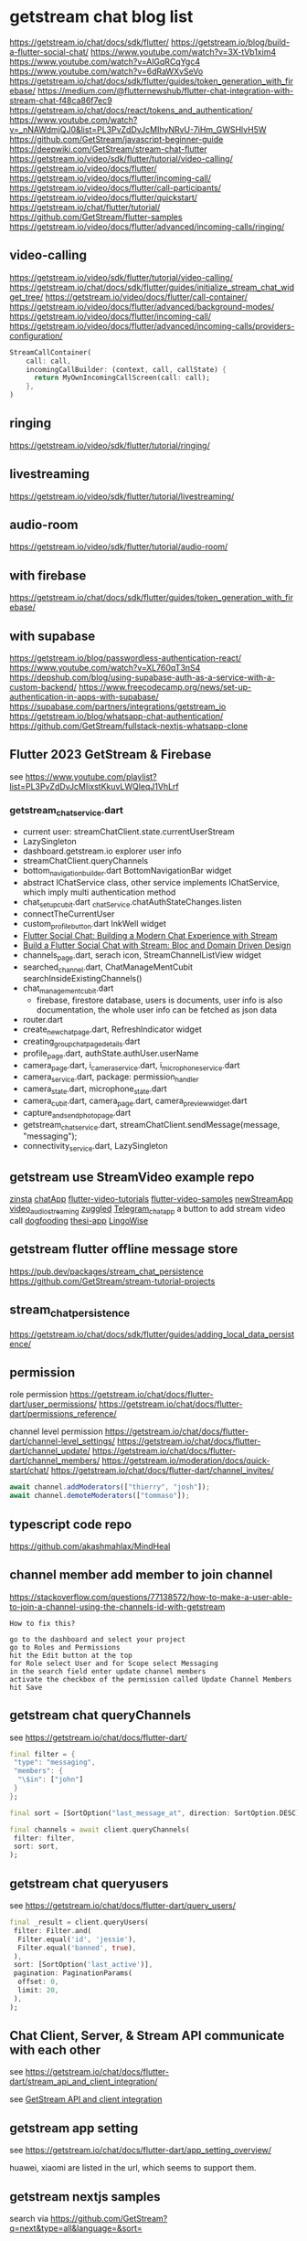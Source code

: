 * getstream chat blog list

https://getstream.io/chat/docs/sdk/flutter/
https://getstream.io/blog/build-a-flutter-social-chat/
https://www.youtube.com/watch?v=3X-tVb1xim4
https://www.youtube.com/watch?v=AlGqRCqYgc4
https://www.youtube.com/watch?v=6dRaWXvSeVo
https://getstream.io/chat/docs/sdk/flutter/guides/token_generation_with_firebase/
https://medium.com/@flutternewshub/flutter-chat-integration-with-stream-chat-f48ca86f7ec9
https://getstream.io/chat/docs/react/tokens_and_authentication/
https://www.youtube.com/watch?v=_nNAWdmjQJ0&list=PL3PvZdDvJcMIhyNRvU-7iHm_GWSHlvH5W
https://github.com/GetStream/javascript-beginner-guide
https://deepwiki.com/GetStream/stream-chat-flutter
https://getstream.io/video/sdk/flutter/tutorial/video-calling/
https://getstream.io/video/docs/flutter/
https://getstream.io/video/docs/flutter/incoming-call/
https://getstream.io/video/docs/flutter/call-participants/
https://getstream.io/video/docs/flutter/quickstart/
https://getstream.io/chat/flutter/tutorial/
https://github.com/GetStream/flutter-samples
https://getstream.io/video/docs/flutter/advanced/incoming-calls/ringing/

** video-calling
https://getstream.io/video/sdk/flutter/tutorial/video-calling/
https://getstream.io/chat/docs/sdk/flutter/guides/initialize_stream_chat_widget_tree/
https://getstream.io/video/docs/flutter/call-container/
https://getstream.io/video/docs/flutter/advanced/background-modes/
https://getstream.io/video/docs/flutter/incoming-call/
https://getstream.io/video/docs/flutter/advanced/incoming-calls/providers-configuration/

#+begin_src dart
StreamCallContainer(
    call: call,
    incomingCallBuilder: (context, call, callState) {
      return MyOwnIncomingCallScreen(call: call);
    },
)
#+end_src

** ringing
https://getstream.io/video/sdk/flutter/tutorial/ringing/

** livestreaming
https://getstream.io/video/sdk/flutter/tutorial/livestreaming/

** audio-room
https://getstream.io/video/sdk/flutter/tutorial/audio-room/

** with firebase

https://getstream.io/chat/docs/sdk/flutter/guides/token_generation_with_firebase/

** with supabase

https://getstream.io/blog/passwordless-authentication-react/
https://www.youtube.com/watch?v=XL760qT3nS4
https://depshub.com/blog/using-supabase-auth-as-a-service-with-a-custom-backend/
https://www.freecodecamp.org/news/set-up-authentication-in-apps-with-supabase/
https://supabase.com/partners/integrations/getstream_io
https://getstream.io/blog/whatsapp-chat-authentication/
https://github.com/GetStream/fullstack-nextjs-whatsapp-clone

** Flutter 2023 GetStream & Firebase

see https://www.youtube.com/playlist?list=PL3PvZdDvJcMIixstKkuvLWQleqJ1VhLrf

*** getstream_chat_service.dart
- current user: streamChatClient.state.currentUserStream
- LazySingleton
- dashboard.getstream.io explorer user info
- streamChatClient.queryChannels
- bottom_navigation_builder.dart BottomNavigationBar widget
- abstract IChatService class, other service implements IChatService, which imply multi authentication method
- chat_setup_cubit.dart _chatService.chatAuthStateChanges.listen
- connectTheCurrentUser
- custom_profile_button.dart InkWell widget
- [[https://getstream.io/blog/flutter-social-chat/][Flutter Social Chat: Building a Modern Chat Experience with Stream]]
- [[https://getstream.io/blog/build-a-flutter-social-chat/][Build a Flutter Social Chat with Stream: Bloc and Domain Driven Design]]
- channels_page.dart, serach icon, StreamChannelListView widget
- searched_channel.dart, ChatManageMentCubit searchInsideExistingChannels()
- chat_management_cubit.dart
  - firebase, firestore database, users is documents, user info is also documentation, the whole user info can be fetched as json data
- router.dart
- create_new_chat_page.dart, RefreshIndicator widget
- creating_group_chat_page_details.dart
- profile_page.dart, authState.authUser.userName
- camera_page.dart, i_camera_service.dart, i_microphone_service.dart
- camera_service.dart, package: permission_handler
- camera_state.dart, microphone_state.dart
- camera_cubit.dart, camera_page.dart, camera_preview_widget.dart
- capture_and_send_photo_page.dart
- getstream_chat_service.dart, streamChatClient.sendMessage(message, "messaging");
- connectivity_service.dart, LazySingleton

** getstream use StreamVideo example repo

[[https://github.com/klilmhdi/zinsta][zinsta]]
[[https://github.com/Aadi1245/chatApp][chatApp]]
[[https://github.com/GetStream/flutter-video-tutorials][flutter-video-tutorials]]
[[https://github.com/GetStream/flutter-video-samples][flutter-video-samples]]
[[https://github.com/SwargamVinayKumar/newStreamApp][newStreamApp]]
[[https://github.com/MamikonP/video_audio_streaming][video_audio_streaming]]
[[https://github.com/maniraj1234/zuggled][zuggled]]
[[https://github.com/DuongVoAnhTai/Telegram_chat_app][Telegram_chat_app]]
a button to add stream video call
[[https://github.com/GetStream/stream-video-flutter/tree/main/dogfooding][dogfooding]]
[[https://github.com/Carmeldj/thesi-app][thesi-app]]
[[https://github.com/AGaafar7/LingoWise][LingoWise]]

** getstream flutter offline message store

https://pub.dev/packages/stream_chat_persistence
https://github.com/GetStream/stream-tutorial-projects

** stream_chat_persistence

https://getstream.io/chat/docs/sdk/flutter/guides/adding_local_data_persistence/

** permission

role permission
https://getstream.io/chat/docs/flutter-dart/user_permissions/
https://getstream.io/chat/docs/flutter-dart/permissions_reference/

channel level permission
https://getstream.io/chat/docs/flutter-dart/channel-level_settings/
https://getstream.io/chat/docs/flutter-dart/channel_update/
https://getstream.io/chat/docs/flutter-dart/channel_members/
https://getstream.io/moderation/docs/quick-start/chat/
https://getstream.io/chat/docs/flutter-dart/channel_invites/

#+begin_src typescript
await channel.addModerators(["thierry", "josh"]);
await channel.demoteModerators(["tommaso"]);
#+end_src

** typescript code repo

https://github.com/akashmahlax/MindHeal

** channel member add member to join channel

https://stackoverflow.com/questions/77138572/how-to-make-a-user-able-to-join-a-channel-using-the-channels-id-with-getstream

#+begin_example
How to fix this?

go to the dashboard and select your project
go to Roles and Permissions
hit the Edit button at the top
for Role select User and for Scope select Messaging
in the search field enter update channel members
activate the checkbox of the permission called Update Channel Members
hit Save
#+end_example

** getstream chat queryChannels

see https://getstream.io/chat/docs/flutter-dart/

#+begin_src dart
final filter = {
 "type": "messaging",
 "members": {
  "\$in": ["john"]
 }
};

final sort = [SortOption("last_message_at", direction: SortOption.DESC)];

final channels = await client.queryChannels(
 filter: filter,
 sort: sort,
);
#+end_src

** getstream chat queryusers

see https://getstream.io/chat/docs/flutter-dart/query_users/

#+begin_src dart
final _result = client.queryUsers(
 filter: Filter.and(
  Filter.equal('id', 'jessie'),
  Filter.equal('banned', true),
 ),
 sort: [SortOption('last_active')],
 pagination: PaginationParams(
  offset: 0,
  limit: 20,
 ),
);
#+end_src

**  Chat Client, Server, & Stream API communicate with each other

see https://getstream.io/chat/docs/flutter-dart/stream_api_and_client_integration/

see [[https://getstream.imgix.net/docs/96ce224c-c476-4d60-af19-bc43c3864d4c.png][GetStream API and client integration]]

#+ATTR_ORG: :height 100
[[https://getstream.imgix.net/docs/96ce224c-c476-4d60-af19-bc43c3864d4c.png]]

** getstream app setting

see https://getstream.io/chat/docs/flutter-dart/app_setting_overview/

huawei, xiaomi are listed in the url, which seems to support them.

** getstream nextjs samples

search via https://github.com/GetStream?q=next&type=all&language=&sort=

https://github.com/GetStream/nextjs-elevenlabs-chat-summaries
https://github.com/GetStream/chat-app-in-5-frameworks
https://github.com/GetStream/nextjs-ai-chat-app
https://github.com/GetStream/npx-nextjs-chat-setup-script
https://github.com/GetStream/discord-clone-nextjs
https://github.com/GetStream/fullstack-nextjs-whatsapp-clone

** flutter offline

see https://getstream.io/chat/docs/flutter-dart/flutter_offline/

pubspec.yaml
#+begin_src yaml
dependencies:
 stream_chat_persistence: ^latest_version
#+end_src

usage
#+begin_src dart
final chatPersistentClient = StreamChatPersistenceClient(
 logLevel: Level.INFO,
 connectionMode: ConnectionMode.background,
);

final client = StreamChatClient(
  apiKey ?? kDefaultStreamApiKey,
  logLevel: Level.INFO,
 )..chatPersistenceClient = chatPersistentClient;

 // leave user
client.disconnect(flushOfflineStorage: true)
#+end_src

** permission reference

see https://getstream.io/chat/docs/flutter-dart/permissions_reference/
